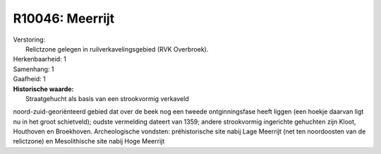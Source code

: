 R10046: Meerrijt
================

| Verstoring:
|  Relictzone gelegen in ruilverkavelingsgebied (RVK Overbroek).

| Herkenbaarheid: 1

| Samenhang: 1

| Gaafheid: 1

| **Historische waarde:**
|  Straatgehucht als basis van een strookvormig verkaveld
noord-zuid-georiënteerd gebied dat over de beek nog een tweede
ontginningsfase heeft liggen (een hoekje daarvan ligt nu in het groot
schietveld); oudste vermelding dateert van 1359; andere strookvormig
ingerichte gehuchten zijn Kloot, Houthoven en Broekhoven. Archeologische
vondsten: préhistorische site nabij Lage Meerrijt (net ten noordoosten
van de relictzone) en Mesolithische site nabij Hoge Meerrijt



